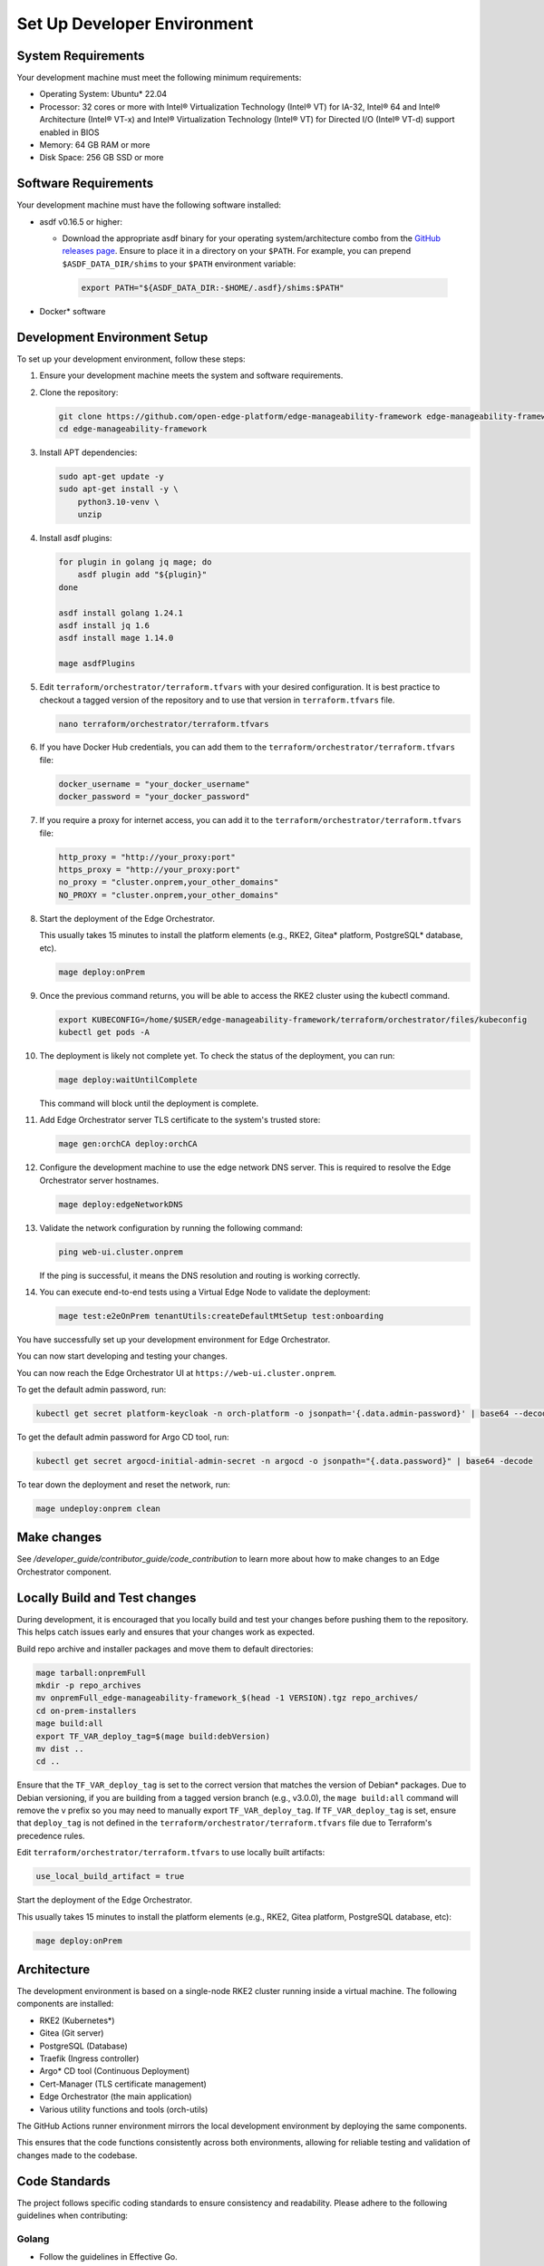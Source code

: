 .. _set_up_dev_env:

Set Up Developer Environment
============================

System Requirements
-------------------

Your development machine must meet the following minimum requirements:

- Operating System: Ubuntu\* 22.04

- Processor: 32 cores or more with Intel® Virtualization Technology (Intel® VT)
  for IA-32, Intel® 64 and Intel® Architecture (Intel® VT-x) and Intel®
  Virtualization Technology (Intel® VT) for Directed I/O (Intel® VT-d) support
  enabled in BIOS

- Memory: 64 GB RAM or more

- Disk Space: 256 GB SSD or more

Software Requirements
---------------------

Your development machine must have the following software installed:

- asdf v0.16.5 or higher:

  - Download the appropriate asdf binary for your operating system/architecture
    combo from the `GitHub releases page
    <https://github.com/asdf-vm/asdf/releases>`_. Ensure to place it in a
    directory on your ``$PATH``. For example, you can prepend 
    ``$ASDF_DATA_DIR/shims`` to your ``$PATH`` environment variable:

   .. code-block:: bash

      export PATH="${ASDF_DATA_DIR:-$HOME/.asdf}/shims:$PATH"

- Docker\* software

Development Environment Setup
-----------------------------

To set up your development environment, follow these steps:

#. Ensure your development machine meets the system and software requirements.

#. Clone the repository:

   .. code-block:: bash

      git clone https://github.com/open-edge-platform/edge-manageability-framework edge-manageability-framework
      cd edge-manageability-framework

#. Install APT dependencies:

   .. code-block:: bash

      sudo apt-get update -y
      sudo apt-get install -y \
          python3.10-venv \
          unzip

#. Install asdf plugins:

   .. code-block:: bash

      for plugin in golang jq mage; do
          asdf plugin add "${plugin}"
      done

      asdf install golang 1.24.1
      asdf install jq 1.6
      asdf install mage 1.14.0

      mage asdfPlugins

#. Edit ``terraform/orchestrator/terraform.tfvars`` with your desired
   configuration.
   It is best practice to checkout a tagged version of the repository and to use that version in ``terraform.tfvars`` file.

   .. code-block:: bash

      nano terraform/orchestrator/terraform.tfvars

#. If you have Docker Hub credentials, you can add them to the
   ``terraform/orchestrator/terraform.tfvars`` file:

   .. code-block:: bash

      docker_username = "your_docker_username"
      docker_password = "your_docker_password"

#. If you require a proxy for internet access, you can add it to the
   ``terraform/orchestrator/terraform.tfvars`` file:

   .. code-block:: bash

      http_proxy = "http://your_proxy:port"
      https_proxy = "http://your_proxy:port"
      no_proxy = "cluster.onprem,your_other_domains"
      NO_PROXY = "cluster.onprem,your_other_domains"

#. Start the deployment of the Edge Orchestrator.

   This usually takes 15 minutes to install the platform elements (e.g., RKE2,
   Gitea\* platform, PostgreSQL\* database, etc).

   .. code-block:: bash

      mage deploy:onPrem

#. Once the previous command returns, you will be able to access the RKE2
   cluster using the kubectl command.

   .. code-block:: bash

      export KUBECONFIG=/home/$USER/edge-manageability-framework/terraform/orchestrator/files/kubeconfig
      kubectl get pods -A

#. The deployment is likely not complete yet. To check the status of the
   deployment, you can run:

   .. code-block:: bash

      mage deploy:waitUntilComplete

   This command will block until the deployment is complete.

#. Add Edge Orchestrator server TLS certificate to the system's trusted store:

   .. code-block:: bash

      mage gen:orchCA deploy:orchCA

#. Configure the development machine to use the edge network DNS server.
   This is required to resolve the Edge Orchestrator server hostnames.

   .. code-block:: bash

      mage deploy:edgeNetworkDNS

#. Validate the network configuration by running the following command:

   .. code-block:: bash

      ping web-ui.cluster.onprem

   If the ping is successful, it means the DNS resolution and routing is working correctly.

#. You can execute end-to-end tests using a Virtual Edge Node to validate the deployment:

   .. code-block:: bash

      mage test:e2eOnPrem tenantUtils:createDefaultMtSetup test:onboarding

You have successfully set up your development environment
for Edge Orchestrator.

You can now start developing and testing your changes.

You can now reach the Edge Orchestrator UI at ``https://web-ui.cluster.onprem``.

To get the default admin password, run:

.. code-block:: bash

   kubectl get secret platform-keycloak -n orch-platform -o jsonpath='{.data.admin-password}' | base64 --decode

To get the default admin password for Argo CD tool, run:

.. code-block:: bash

   kubectl get secret argocd-initial-admin-secret -n argocd -o jsonpath="{.data.password}" | base64 -decode

To tear down the deployment and reset the network, run:

.. code-block:: bash

   mage undeploy:onprem clean

Make changes
------------

See `/developer_guide/contributor_guide/code_contribution` to learn more about
how to make changes to an Edge Orchestrator component.

Locally Build and Test changes
------------------------------

During development, it is encouraged that you locally build and test your
changes before pushing them to the repository.  This helps catch issues early
and ensures that your changes work as expected.

Build repo archive and installer packages and move them to default directories:

.. code-block:: bash

   mage tarball:onpremFull
   mkdir -p repo_archives
   mv onpremFull_edge-manageability-framework_$(head -1 VERSION).tgz repo_archives/
   cd on-prem-installers
   mage build:all
   export TF_VAR_deploy_tag=$(mage build:debVersion)
   mv dist ..
   cd ..

Ensure that the ``TF_VAR_deploy_tag`` is set to the correct version that matches the version of Debian\* packages.
Due to Debian versioning, if you are building from a tagged version branch (e.g., v3.0.0), the ``mage build:all`` command will remove the v prefix so you may need to manually export ``TF_VAR_deploy_tag``.
If ``TF_VAR_deploy_tag`` is set, ensure that ``deploy_tag`` is not defined in 
the ``terraform/orchestrator/terraform.tfvars`` file due to Terraform's 
precedence rules.

Edit ``terraform/orchestrator/terraform.tfvars`` to use locally built
artifacts:

.. code-block:: hcl

   use_local_build_artifact = true

Start the deployment of the Edge Orchestrator.

This usually takes 15 minutes to install the platform elements (e.g., RKE2,
Gitea platform, PostgreSQL database, etc):

.. code-block:: bash

   mage deploy:onPrem

Architecture
------------

The development environment is based on a single-node RKE2 cluster running
inside a virtual machine.  The following components are installed:

- RKE2 (Kubernetes\*)
- Gitea (Git server)
- PostgreSQL (Database)
- Traefik (Ingress controller)
- Argo\* CD tool (Continuous Deployment)
- Cert-Manager (TLS certificate management)
- Edge Orchestrator (the main application)
- Various utility functions and tools (orch-utils)

The GitHub Actions runner environment mirrors the local development environment
by deploying the same components.

This ensures that the code functions consistently across both environments,
allowing for reliable testing and validation of changes made to the codebase.

Code Standards
--------------

The project follows specific coding standards to ensure consistency and
readability. Please adhere to the following guidelines when contributing:

Golang
~~~~~~

- Follow the guidelines in Effective Go.
- Use gofmt to format your code.
- Write clear and concise comments for exported functions, types, and packages.
- Use idiomatic Go constructs and avoid unnecessary complexity.
- Ensure that your code is well-tested and includes unit tests for all
  functions.
- Use descriptive variable and function names that clearly convey their
  purpose.
- Avoid global variables and prefer dependency injection where possible.
- Handle errors gracefully and provide meaningful error messages.
- Code must pass mage ``lint:golang`` to ensure proper formatting.

Helm\*
~~~~~~

- Follow the Helm Best Practices.
- Use meaningful names for charts, templates, and values.
- Code must pass mage lint:helm to ensure proper formatting.

Markdown
~~~~~~~~

- Use proper Markdown syntax for headings, lists, links, and code blocks.
- Code must pass mage lint:markdown to ensure proper formatting.

Shell Script
~~~~~~~~~~~~

- Use #!/usr/bin/env bash at the top of your scripts to specify the shell.
- Always use set ``-o errexit`` to ensure the script exits on the first error.
- Use set ``-o nounset`` to treat unset variables as an error.
- Use set ``-o pipefail`` to catch errors in pipelines.
- Write clear and concise comments to explain the purpose of complex commands.
- Use functions to encapsulate and reuse code.
- Check the exit status of commands and handle errors appropriately.
- Avoid using hardcoded paths; use variables and configuration files instead.
- Ensure your scripts are idempotent and can be run multiple times without
  causing issues.
- Use the long form of commands (e.g., --verbose instead of -v) for clarity.
- Code must pass mage lint:shell to ensure proper formatting.

Terraform
~~~~~~~~~

- Follow the Terraform Style Guide.
- Code must pass mage lint:terraform to ensure proper formatting.

YAML
~~~~

- Use proper YAML syntax for indentation, lists, and key-value pairs.
- Ensure that your YAML files are valid and well-structured.
- Code must pass mage lint:yaml to ensure proper formatting.

Continuous Integration
~~~~~~~~~~~~~~~~~~~~~~

- Submit a pull request (PR) to the main branch of the repository.
- Wait for the CI to run and verify that all checks pass before merging.
- If your PR is a work in progress, mark it as a draft to indicate that it's
  not ready for review yet.
- Ensure that your code passes all continuous integration (CI) checks.
- Address any feedback or requested changes from the CI or code reviewers.
- If your PR introduces new features or changes existing functionality, ensure
  that it includes appropriate tests.  If it fixes a bug, include a test that
  demonstrates the bug and verifies the fix whenever possible.  This helps
  prevent the bug from reoccurring in the future.
- Use descriptive commit messages that clearly explain the changes made.
- Break down large changes into smaller, manageable commits to make it easier
  for reviewers to understand.
- Ensure that your code is well-documented and includes comments where
  necessary to explain complex logic or decisions.
- Keep your PR focused on a single change or feature to make it easier for
  reviewers to provide feedback.
- Respond to code reviews in a timely manner and be open to feedback.
- If your PR is related to a specific issue, reference that issue in the PR
  description to provide context.
- Pin all dependencies to a specific patch version at a minimum in your code to
  ensure reproducibility.
- Code should be reusable and portable across platforms.
  Avoid writing code that is tightly coupled to a specific CI environment.
  All code that runs in CI should be able to run locally as well.
- CI workflows should primarily be executing the same Mage commands that a
  developer would run locally.  There should not be any "magic" in the CI that
  is not also available locally.

Testing
-------

- Write unit, integration, and E2E tests for your code.
- Ensure all static analysis and tests pass before submitting a pull request.
- Aim for high test coverage to ensure code reliability.

Documentation
-------------

- Update the documentation to reflect your changes.
- Write clear and concise docstrings for all functions, classes, and modules.
